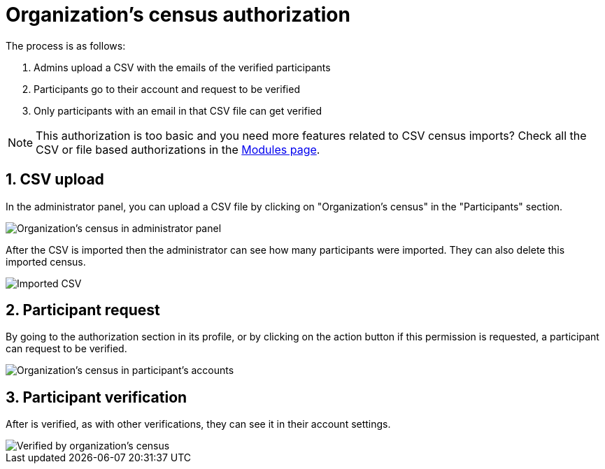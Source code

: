 = Organization's census authorization

The process is as follows:

. Admins upload a CSV with the emails of the verified participants
. Participants go to their account and request to be verified
. Only participants with an email in that CSV file can get verified

NOTE: This authorization is too basic and you need more features related to CSV census imports?
Check all the CSV or file based authorizations in the https://decidim.org/modules/[Modules page].

== 1. CSV upload

In the administrator panel, you can upload a CSV file by clicking on "Organization's census" in the "Participants" section.

image::participants/authorizations_organization_census.png[Organization's census in administrator panel]

After the CSV is imported then the administrator can see how many participants were imported. They can also delete this
imported census.

image::participants/authorizations_organization_census_imported.png[Imported CSV]

== 2. Participant request

By going to the authorization section in its profile, or by clicking on the action button if this permission is requested,
a participant can request to be verified.

image::participants/authorizations_organization_census_account.png[Organization's census in participant's accounts]

== 3. Participant verification

After is verified, as with other verifications, they can see it in their account settings.

image::participants/authorizations_organization_census_verified.png[Verified by organization's census]